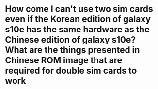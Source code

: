 * How come I can't use two sim cards even if the Korean edition of galaxy s10e has the same hardware as the Chinese edition of galaxy s10e? What are the things presented in Chinese ROM image that are required for double sim cards to work